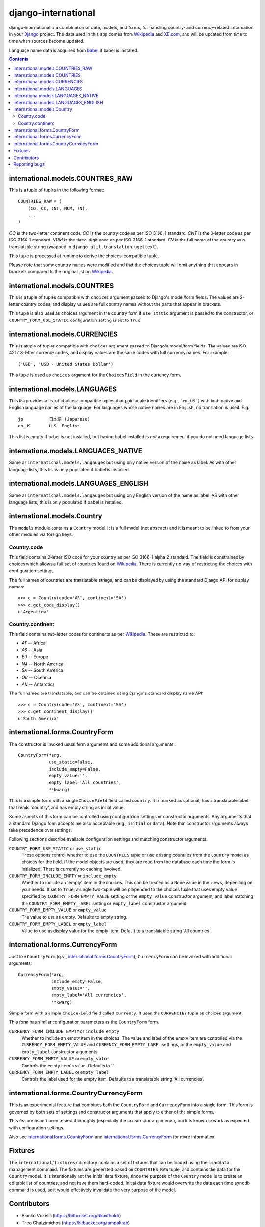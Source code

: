 ====================
django-international
====================

django-international is a combination of data, models, and forms, for handling
country- and currency-related information in your Django_ project. The data
used in this app comes from Wikipedia_ and XE.com_, and will be updated from
time to time when sources become updated.

Language name data is acquired from babel_ if babel is installed.

.. contents::

international.models.COUNTRIES_RAW
==================================

This is a tuple of tuples in the following format::

    COUNTRIES_RAW = (
        (CO, CC, CNT, NUM, FN),
        ...
    )

*CO* is the two-letter continent code. *CC* is the country code as per ISO
3166-1 standard. *CNT* is the 3-letter code as per ISO 3166-1 standard. *NUM*
is the three-digit code as per ISO-3166-1 standard. *FN* is the full name of
the country as a translatable string (wrapped in
``django.util.translation.ugettext``).

This tuple is processed at runtime to derive the choices-compatible tuple.

Please note that some country names were modified and that the choices tuple
will omit anything that appears in brackets compared to the original list on
Wikipedia_.

international.models.COUNTRIES
==============================

This is a tuple of tuples compatible with ``choices`` argument passed to
Django's model/form fields. The values are 2-letter country codes, and display
values are full country names without the parts that appear in brackets.

This tuple is also used as choices argument in the country form if
``use_static`` argument is passed to the constructor, or
``COUNTRY_FORM_USE_STATIC`` configuration setting is set to ``True``.

international.models.CURRENCIES
===============================

This is atuple of tuples compatible with ``choices`` argument passed to
Django's model/form fields. The values are ISO 4217 3-letter currency codes,
and display values are the same codes with full currency names. For example::

    ('USD', 'USD - United States Dollar')

This tuple is used as ``choices`` argument for the ``ChoicesField`` in the
currency form.

international.models.LANGUAGES
==============================

This list provides a list of choices-compatible tuples that pair locale
identifiers (e.g., ``'en_US'``) with both native and English language names of
the language. For languages whose native names are in English, no translation
is used. E.g.::

    jp          日本語 (Japanese)
    en_US       U.S. English

This list is empty if babel is not installed, but having babel installed is
*not* a requirement if you do not need language lists.

internationa.models.LANGUAGES_NATIVE
====================================

Same as ``international.models.langauges`` but using only native version of the
name as label. As with other language lists, this list is only populated if
babel is installed.

international.models.LANGUAGES_ENGLISH
======================================

Same as ``international.models.langauges`` but using only English version of
the name as label. AS with other language lists, this is only populated if
babel is installed.

international.models.Country
============================

The ``models`` module contains a ``Country`` model. It is a full model (not
abstract) and it is meant to be linked to from your other modules via foreign
keys.

Country.code
------------

This field contains 2-letter ISO code for your country as per ISO 3166-1 alpha
2 standard. The field is constrained by choices which allows a full set of
countries found on Wikipedia_. There is currently no way of restricting the
choices with configuration settings.

The full names of countries are translatable strings, and can be displayed by
using the standard Django API for display names::

    >>> c = Country(code='AR', continent='SA')
    >>> c.get_code_display()
    u'Argentina'

Country.continent
-----------------

This field contains two-letter codes for continents as per Wikipedia_. These
are restricted to:

+ *AF*  --  Africa
+ *AS*  --  Asia
+ *EU*  --  Europe
+ *NA*  --  North America
+ *SA*  --  South America
+ *OC*  --  Oceania
+ *AN*  --  Antarctica

The full names are translatable, and can be obtained using Django's standard
display name API::

    >>> c = Country(code='AR', continent='SA')
    >>> c.get_continent_display()
    u'South America'

international.forms.CountryForm
===============================

The constructor is invoked usual form arguments and some additional arguments::

    CountryForm(*arg,
                use_static=False,
                include_empty=False,
                empty_value='',
                empty_label='All countries',
                **kwarg)

This is a simple form with a single ``ChoiceField`` field called ``country``.
It is marked as optional, has a translatable label that reads 'country', and
has empty string as initial value.

Some aspects of this form can be controlled using configuration settings or
constructor arguments. Any arguments that a standard Django form accepts are
also acceptable (e.g., ``initial`` or ``data``). Note that constructor
arguments always take precedence over settings.

Following sections describe available configuration settings and matching
constructor arguments.

``COUNTRY_FORM_USE_STATIC`` or ``use_static``
    These options control whether to use the ``COUNTRIES`` tuple or use
    existing countries from the ``Country`` model as choices for the field. If
    the model objects are used, they are read from the database each time the
    form is initialized. There is currently no caching involved.

``COUNTRY_FORM_INCLUDE_EMPTY`` or ``include_empty``
    Whether to include an 'empty' item in the choices. This can be treated as a
    ``None`` value in the views, depending on your needs. If set to ``True``, a
    single two-tuple will be prepended to the choices tuple that uses empty
    value specified by ``COUNTRY_FORM_EMPTY_VALUE`` setting or the
    ``empty_value`` constructor argument, and label matching the
    ``COUNTRY_FORM_EMPTY_LABEL`` setting or ``empty_label`` constructor
    argument.

``COUNTRY_FORM_EMPTY_VALUE`` or ``empty_value``
    The value to use as empty. Defaults to empty string.

``COUNTRY_FORM_EMPTY_LABEL`` or ``empty_label``
    Value to use as display value for the empty item. Default to a translatable
    string 'All countries'.

international.forms.CurrencyForm
================================

Just like ``CountryForm`` (q.v., international.forms.CountryForm_),
``CurrencyForm`` can be invoked with additional arguments::

    CurrencyForm(*arg,
                 include_empty=False,
                 empty_value='',
                 empty_label='All currencies',
                 **kwarg)


Simple form with a simple ``ChoiceField`` field called ``currency``. It uses
the ``CURRENCIES`` tuple as choices argument.

This form has similar configuration parameters as the ``CountryForm`` form.

``CURRENCY_FORM_INCLUDE_EMPTY`` or ``include_empty``
    Whether to include an empty item in the choices. The value and label of the
    empty item are controlled via the ``CURRENCY_FORM_EMPTY_VALUE`` and
    ``CURRENCY_FORM_EMPTY_LABEL`` settings, or the ``empty_value`` and
    ``empty_label`` constructor arguments.

``CURRENCY_FORM_EMPTY_VALUE`` or ``empty_value``
    Controls the empty item's value. Defaults to ''.

``CURRENCY_FORM_EMPTY_LABEL`` or ``empty_label``
    Controls the label used for the empty item. Defaults to a translatable string
    'All currencies'.

international.forms.CountryCurrencyForm
=======================================

This is an experimental feature that combines both the ``CountryForm`` and
``CurrencyForm`` into a single form. This form is governed by both sets of
settings and constructor arguments that apply to either of the simple forms.

This feature hsan't been tested thoroughly (especially the constructor
arguments), but it is known to work as expected with configuration settings.

Also see international.forms.CountryForm_ and international.forms.CurrencyForm_
for more information.

Fixtures
========

The ``international/fixtures/`` directory contains a set of fixtures that can
be loaded using the ``loaddata`` management command. The fixtures are generated
based on ``COUNTRIES_RAW`` tuple, and contains the data for the ``Country``
model. It is intentionally not the initial data fixture, since the purpose of
the ``Country`` model is to create an editable list of countries, and not have
them hard-coded. Initial data fixture would overwrite the data each time
``syncdb`` command is used, so it would effectively invalidate the very purpose
of the model.

Contributors
============

+ Branko Vukelic (https://bitbucket.org/dkaufhold/)
+ Theo Chatzimichos (https://bitbucket.org/tampakrap)

Reporting bugs
==============

Bugs can be reported to Bitbucket `issue tracker`_.

.. _Django: http://www.djangoproject.com/
.. _Wikipedia: http://en.wikipedia.org/wiki/List_of_countries_by_continent_%28data_file%29
.. _XE.com: http://www.xe.com/iso4217.php
.. _babel: http://babel.edgewall.org/
.. _issue tracker: https://github.com/mikejarrett/django-internationalizer/issues

